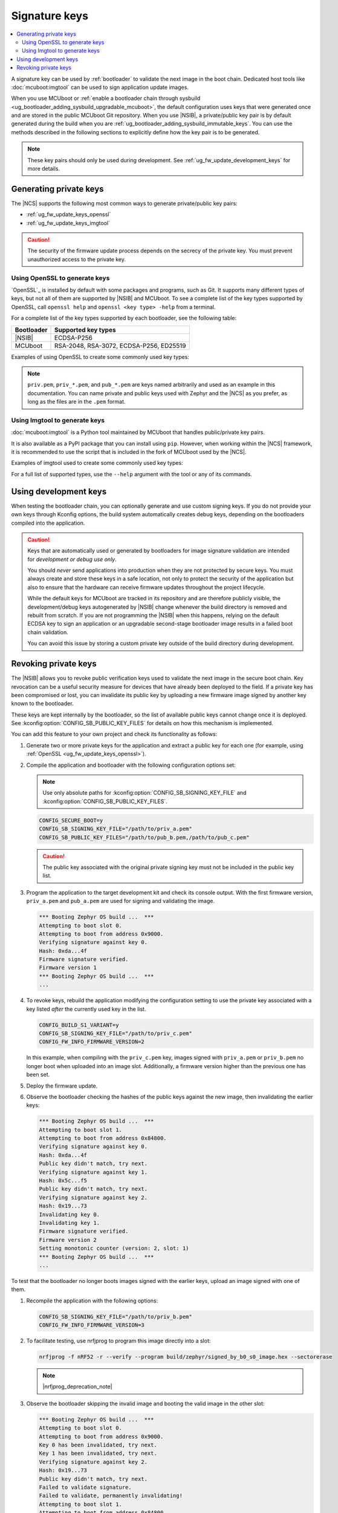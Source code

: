 .. _ug_fw_update_keys:
.. _bootloader_signature_keys_guide:

Signature keys
##############

.. contents::
   :local:
   :depth: 2

A signature key can be used by :ref:`bootloader` to validate the next image in the boot chain.
Dedicated host tools like :doc:`mcuboot:imgtool` can be used to sign application update images.

When you use MCUboot or :ref:`enable a bootloader chain through sysbuild <ug_bootloader_adding_sysbuild_upgradable_mcuboot>`, the default configuration uses keys that were generated once and are stored in the public MCUboot Git repository.
When you use |NSIB|, a private/public key pair is by default generated during the build when you are :ref:`ug_bootloader_adding_sysbuild_immutable_keys`.
You can use the methods described in the following sections to explicitly define how the key pair is to be generated.

.. note::
    These key pairs should only be used during development.
    See :ref:`ug_fw_update_development_keys` for more details.

Generating private keys
***********************

The |NCS| supports the following most common ways to generate private/public key pairs:

* :ref:`ug_fw_update_keys_openssl`
* :ref:`ug_fw_update_keys_imgtool`

.. caution::

   The security of the firmware update process depends on the secrecy of the private key.
   You must prevent unauthorized access to the private key.

.. _ug_fw_update_keys_openssl:

Using OpenSSL to generate keys
==============================

`OpenSSL`_ is installed by default with some packages and programs, such as Git.
It supports many different types of keys, but not all of them are supported by |NSIB| and MCUboot.
To see a complete list of the key types supported by OpenSSL, call ``openssl help`` and ``openssl <key type> -help`` from a terminal.

For a complete list of the key types supported by each bootloader, see the following table:

.. list-table::
   :header-rows: 1

   * - Bootloader
     - Supported key types
   * - |NSIB|
     - ECDSA-P256
   * - MCUboot
     - RSA-2048, RSA-3072, ECDSA-P256, ED25519

Examples of using OpenSSL to create some commonly used key types:

.. tabs::

   .. group-tab:: ECDSA

      .. code-block:: console

         openssl ecparam -name prime256v1 -genkey -noout -out priv.pem

   .. group-tab:: RSA-2048

      .. code-block:: console

         openssl genrsa -out priv.pem 2048

.. note::

   ``priv.pem``, ``priv_*.pem``, and ``pub_*.pem`` are keys named arbitrarily and used as an example in this documentation.
   You can name private and public keys used with Zephyr and the |NCS| as you prefer, as long as the files are in the ``.pem`` format.

.. _ug_fw_update_keys_imgtool:

Using Imgtool to generate keys
==============================

:doc:`mcuboot:imgtool` is a Python tool maintained by MCUboot that handles public/private key pairs.

It is also available as a PyPI package that you can install using ``pip``.
However, when working within the |NCS| framework, it is recommended to use the script that is included in the fork of MCUboot used by the |NCS|.

Examples of imgtool used to create some commonly used key types:

.. tabs::

   .. group-tab:: ECDSA

      .. code-block:: console

         python3 bootloader/mcuboot/scripts/imgtool.py keygen -t ecdsa-p256 -k priv.pem

   .. group-tab:: RSA-2048

      .. code-block:: console

         python3 bootloader/mcuboot/scripts/imgtool.py keygen -t rsa-2048 -k priv.pem

For a full list of supported types, use the ``--help`` argument with the tool or any of its commands.

.. _ug_fw_update_development_keys:

Using development keys
**********************

When testing the bootloader chain, you can optionally generate and use custom signing keys.
If you do not provide your own keys through Kconfig options, the build system automatically creates debug keys, depending on the bootloaders compiled into the application.

.. caution::

   Keys that are automatically used or generated by bootloaders for image signature validation are intended for *development or debug use only*.

   You should *never* send applications into production when they are not protected by secure keys.
   You must always create and store these keys in a safe location, not only to protect the security of the application but also to ensure that the hardware can receive firmware updates throughout the project lifecycle.

   While the default keys for MCUboot are tracked in its repository and are therefore publicly visible, the development/debug keys autogenerated by |NSIB| change whenever the build directory is removed and rebuilt from scratch.
   If you are not programming the |NSIB| when this happens, relying on the default ECDSA key to sign an application or an upgradable second-stage bootloader image results in a failed boot chain validation.

   You can avoid this issue by storing a custom private key outside of the build directory during development.

.. _ug_fw_update_key_revocation:

Revoking private keys
*********************

The |NSIB| allows you to revoke public verification keys used to validate the next image in the secure boot chain.
Key revocation can be a useful security measure for devices that have already been deployed to the field.
If a private key has been compromised or lost, you can invalidate its public key by uploading a new firmware image signed by another key known to the bootloader.

These keys are kept internally by the bootloader, so the list of available public keys cannot change once it is deployed.
See :kconfig:option:`CONFIG_SB_PUBLIC_KEY_FILES` for details on how this mechanism is implemented.

You can add this feature to your own project and check its functionality as follows:

1. Generate two or more private keys for the application and extract a public key for each one (for example, using :ref:`OpenSSL <ug_fw_update_keys_openssl>`).

#. Compile the application and bootloader with the following configuration options set:

   .. note::

      Use only absolute paths for :kconfig:option:`CONFIG_SB_SIGNING_KEY_FILE` and :kconfig:option:`CONFIG_SB_PUBLIC_KEY_FILES`.

   .. code-block:: console

      CONFIG_SECURE_BOOT=y
      CONFIG_SB_SIGNING_KEY_FILE="/path/to/priv_a.pem"
      CONFIG_SB_PUBLIC_KEY_FILES="/path/to/pub_b.pem,/path/to/pub_c.pem"

   .. caution::

      The public key associated with the original private signing key must not be included in the public key list.

#. Program the application to the target development kit and check its console output.
   With the first firmware version, ``priv_a.pem`` and ``pub_a.pem`` are used for signing and validating the image.

   .. code-block:: console

      *** Booting Zephyr OS build ...  ***
      Attempting to boot slot 0.
      Attempting to boot from address 0x9000.
      Verifying signature against key 0.
      Hash: 0xda...4f
      Firmware signature verified.
      Firmware version 1
      *** Booting Zephyr OS build ...  ***
      ...

#. To revoke keys, rebuild the application modifying the configuration setting to use the private key associated with a key listed *after* the currently used key in the list.

   .. code-block:: console

      CONFIG_BUILD_S1_VARIANT=y
      CONFIG_SB_SIGNING_KEY_FILE="/path/to/priv_c.pem"
      CONFIG_FW_INFO_FIRMWARE_VERSION=2

   In this example, when compiling with the ``priv_c.pem`` key, images signed with ``priv_a.pem`` or ``priv_b.pem`` no longer boot when uploaded into an image slot.
   Additionally, a firmware version higher than the previous one has been set.

#. Deploy the firmware update.

#. Observe the bootloader checking the hashes of the public keys against the new image, then invalidating the earlier keys:

   .. code-block:: console

      *** Booting Zephyr OS build ...  ***
      Attempting to boot slot 1.
      Attempting to boot from address 0x84800.
      Verifying signature against key 0.
      Hash: 0xda...4f
      Public key didn't match, try next.
      Verifying signature against key 1.
      Hash: 0x5c...f5
      Public key didn't match, try next.
      Verifying signature against key 2.
      Hash: 0x19...73
      Invalidating key 0.
      Invalidating key 1.
      Firmware signature verified.
      Firmware version 2
      Setting monotonic counter (version: 2, slot: 1)
      *** Booting Zephyr OS build ...  ***
      ...

To test that the bootloader no longer boots images signed with the earlier keys, upload an image signed with one of them.

1. Recompile the application with the following options:

   .. code-block:: console

      CONFIG_SB_SIGNING_KEY_FILE="/path/to/priv_b.pem"
      CONFIG_FW_INFO_FIRMWARE_VERSION=3

#. To facilitate testing, use nrfjprog to program this image directly into a slot:

   .. code-block:: console

      nrfjprog -f nRF52 -r --verify --program build/zephyr/signed_by_b0_s0_image.hex --sectorerase

   .. note::
      |nrfjprog_deprecation_note|

#. Observe the bootloader skipping the invalid image and booting the valid image in the other slot:

   .. code-block:: console

      *** Booting Zephyr OS build ...  ***
      Attempting to boot slot 0.
      Attempting to boot from address 0x9000.
      Key 0 has been invalidated, try next.
      Key 1 has been invalidated, try next.
      Verifying signature against key 2.
      Hash: 0x19...73
      Public key didn't match, try next.
      Failed to validate signature.
      Failed to validate, permanently invalidating!
      Attempting to boot slot 1.
      Attempting to boot from address 0x84800.
      Key 0 has been invalidated, try next.
      Key 1 has been invalidated, try next.
      Verifying signature against key 2.
      Hash: 0x19...73
      Invalidating key 0.
      Invalidating key 1.
      Firmware signature verified.
      Firmware version 2
      *** Booting Zephyr OS build ...  ***
      ...

Recompile with ``priv_c.pem`` and the incremented firmware version to correctly boot the new image.
